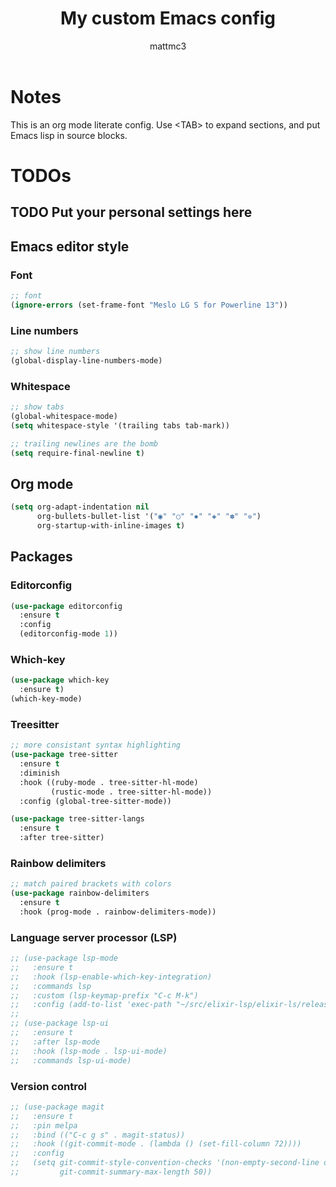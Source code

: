 #+TITLE: My custom Emacs config
#+AUTHOR: mattmc3
#+STARTUP: content
#+PROPERTY: header-args:emacs-lisp :tangle yes :results output silent

* Notes
This is an org mode literate config. Use <TAB> to expand sections, and put Emacs lisp in source blocks.

* TODOs
** TODO Put your personal settings here

** Emacs editor style

*** Font
#+begin_src emacs-lisp
  ;; font
  (ignore-errors (set-frame-font "Meslo LG S for Powerline 13"))
#+end_src

*** Line numbers
#+begin_src emacs-lisp
  ;; show line numbers
  (global-display-line-numbers-mode)
#+end_src

*** Whitespace
#+begin_src emacs-lisp
  ;; show tabs
  (global-whitespace-mode)
  (setq whitespace-style '(trailing tabs tab-mark))

  ;; trailing newlines are the bomb
  (setq require-final-newline t)
#+end_src

** Org mode

#+begin_src emacs-lisp
  (setq org-adapt-indentation nil
        org-bullets-bullet-list '("◉" "○" "✸" "◈" "✽" "✲")
        org-startup-with-inline-images t)
#+end_src

** Packages
*** Editorconfig
#+begin_src emacs-lisp
  (use-package editorconfig
    :ensure t
    :config
    (editorconfig-mode 1))
#+end_src

*** Which-key
#+begin_src emacs-lisp
  (use-package which-key
    :ensure t)
  (which-key-mode)
#+end_src

*** Treesitter
#+begin_src emacs-lisp
;; more consistant syntax highlighting
(use-package tree-sitter
  :ensure t
  :diminish
  :hook ((ruby-mode . tree-sitter-hl-mode)
         (rustic-mode . tree-sitter-hl-mode))
  :config (global-tree-sitter-mode))

(use-package tree-sitter-langs
  :ensure t
  :after tree-sitter)
#+end_src

*** Rainbow delimiters
#+begin_src emacs-lisp
;; match paired brackets with colors
(use-package rainbow-delimiters
  :ensure t
  :hook (prog-mode . rainbow-delimiters-mode))
#+end_src

*** Language server processor (LSP)
#+begin_src emacs-lisp
;; (use-package lsp-mode
;;   :ensure t
;;   :hook (lsp-enable-which-key-integration)
;;   :commands lsp
;;   :custom (lsp-keymap-prefix "C-c M-k")
;;   :config (add-to-list 'exec-path "~/src/elixir-lsp/elixir-ls/release"))
;; 
;; (use-package lsp-ui
;;   :ensure t
;;   :after lsp-mode
;;   :hook (lsp-mode . lsp-ui-mode)
;;   :commands lsp-ui-mode)
#+end_src

*** Version control
#+begin_src emacs-lisp
;; (use-package magit
;;   :ensure t
;;   :pin melpa
;;   :bind (("C-c g s" . magit-status))
;;   :hook ((git-commit-mode . (lambda () (set-fill-column 72))))
;;   :config
;;   (setq git-commit-style-convention-checks '(non-empty-second-line overlong-summary-line)
;;         git-commit-summary-max-length 50))
#+end_src

